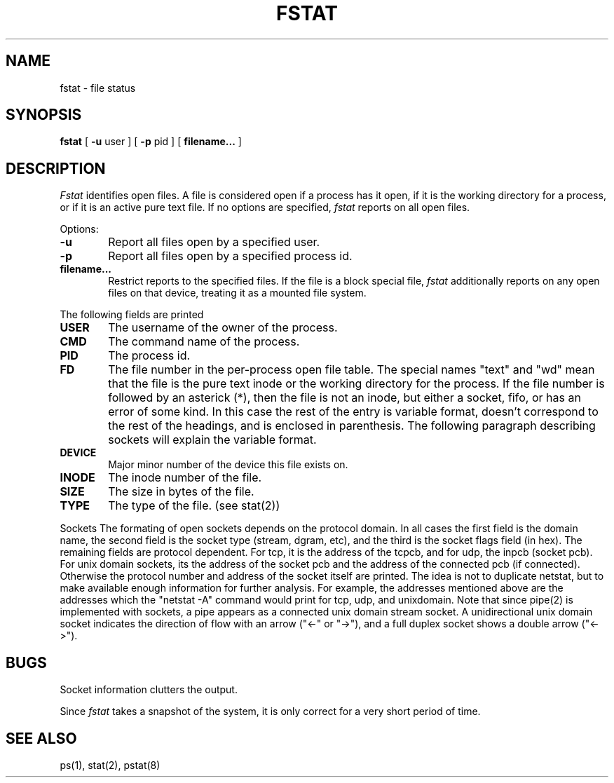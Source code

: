 .\" Copyright (c) 1987 Regents of the University of California.
.\" All rights reserved.
.\"
.\" Redistribution and use in source and binary forms are permitted
.\" provided that the above copyright notice and this paragraph are
.\" duplicated in all such forms and that any documentation,
.\" advertising materials, and other materials related to such
.\" distribution and use acknowledge that the software was developed
.\" by the University of California, Berkeley.  The name of the
.\" University may not be used to endorse or promote products derived
.\" from this software without specific prior written permission.
.\" THIS SOFTWARE IS PROVIDED ``AS IS'' AND WITHOUT ANY EXPRESS OR
.\" IMPLIED WARRANTIES, INCLUDING, WITHOUT LIMITATION, THE IMPLIED
.\" WARRANTIES OF MERCHANTIBILITY AND FITNESS FOR A PARTICULAR PURPOSE.
.\"
.\"	@(#)fstat.1	5.4 (Berkeley) %G%
.\"
.TH FSTAT 8 ""
.UC 4
.SH NAME
fstat \- file status
.SH SYNOPSIS
.B fstat
[
.B \-u
user ] [
.B \-p
pid ] [
.B filename... 
]
.SH DESCRIPTION
.I Fstat
identifies open files.
A file is considered open if a process has it open,
if it is the working directory for a process,
or if it is an active pure text file.
If no options are specified,
.I fstat
reports on all open files.
.PP
Options:
.TP 6
.B  \-u
Report all files open by a specified user.
.TP 6
.B  \-p
Report all files open by a specified process id.
.TP 6
.B filename...
Restrict reports to the specified files.
If the file is a block special file,
.I fstat
additionally reports on any open files on that device,
treating it as a mounted file system.  
.PP
The following fields are printed
.TP 6
.B  USER
The username of the owner of the process.
.TP 6
.B CMD
The command name of the process.
.TP 6
.B PID
The process id.
.TP 6
.B FD
The file number in the per-process open file table.  The special
names "text" and "wd" mean that the file is the pure text inode
or the working directory for the process.  If the file number is
followed by an asterick (*), then the file is not an inode, but
either a socket, fifo, or has an error of some kind. In this case
the rest of the entry is variable format, doesn't correspond
to the rest of the
headings, and is
enclosed in parenthesis.
The following paragraph describing sockets will explain the
variable format.
.TP 6
.B DEVICE
Major minor number of the device this file exists on.
.TP 6
.B INODE
The inode number of the file.
.TP 6
.B SIZE
The size in bytes of the file.
.TP 6
.B TYPE
The type of the file. (see stat(2))
.PP
Sockets
.sp1 6
The formating of open sockets depends on the protocol domain.  In
all cases the first field is the domain name, the second field
is the socket type (stream, dgram, etc), and the third is the socket
flags field (in hex).  The remaining fields are protocol dependent.  For tcp,
it is the address of the tcpcb, and for udp,
the inpcb (socket pcb).  For unix domain sockets, its the address of the socket
pcb and the address of the connected pcb (if connected).  Otherwise
the protocol number and address of the socket itself are printed. The
idea is not to duplicate netstat, but to make available enough
information for further analysis.  For example, the addresses mentioned
above are the addresses which the "netstat -A" command would print for
tcp, udp, and unixdomain.  Note that since pipe(2) is implemented
with sockets, a pipe appears as a connected unix domain stream socket.
A unidirectional unix domain socket indicates the direction of
flow with an arrow ("<-" or "->"), and a full duplex socket shows
a double arrow ("<->").
.dt
.SH BUGS
Socket information clutters the output.
.PP
Since \fIfstat\fP takes a snapshot of the system, it is only correct for
a very short period of time.
.SH "SEE ALSO"
ps(1), stat(2), pstat(8)
